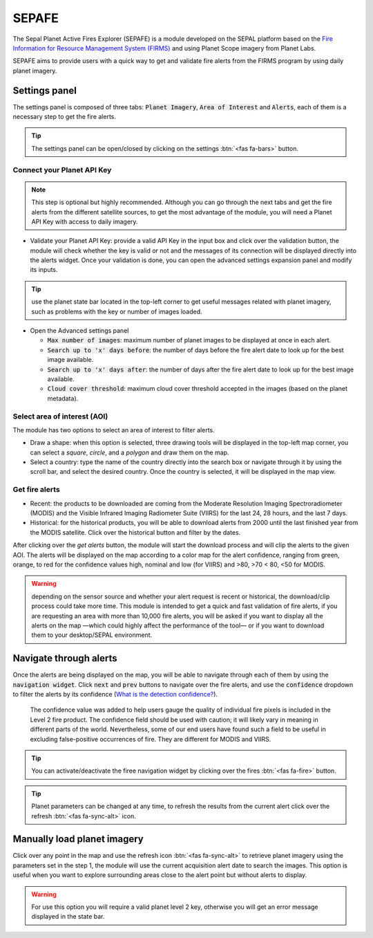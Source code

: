 SEPAFE
======

The Sepal Planet Active Fires Explorer (SEPAFE) is a module developed on the SEPAL platform based on the `Fire Information for Resource Management System (FIRMS) <https://earthdata.nasa.gov/earth-observation-data/near-real-time/firms/about-firms>`_ and using Planet Scope imagery from Planet Labs.

SEPAFE aims to provide users with a quick way to get and validate fire alerts from the FIRMS program by using daily planet imagery.


.. image:: https://raw.githubusercontent.com/dfguerrerom/planet_active_fires_explorer/main/doc/img/sepal_active_fires_home.png


Settings panel
--------------

The settings panel is composed of three tabs: :code:`Planet Imagery`, :code:`Area of Interest` and :code:`Alerts`, each of them is a necessary step to get the fire alerts.

.. tip:: The settings panel can be open/closed by clicking on the settings :btn:`<fas fa-bars>` button.

Connect your Planet API Key
^^^^^^^^^^^^^^^^^^^^^^^^^^^

.. note:: This step is optional but highly recommended. Although you can go through the next tabs and get the fire alerts from the different satellite sources, to get the most advantage of the module, you will need a Planet API Key with access to daily imagery. 

- Validate your Planet API Key: provide a valid API Key in the input box and click over the validation button, the module will check whether the key is valid or not and the messages of its connection will be displayed directly into the alerts widget. Once your validation is done, you can open the advanced settings expansion panel and modify its inputs. 

.. tip:: use the planet state bar located in the top-left corner to get useful messages related with planet imagery, such as problems with the key or number of images loaded.

- Open the Advanced settings panel

  - :code:`Max number of images`: maximum number of planet images to be displayed at once in each alert.
  - :code:`Search up to 'x' days before`: the number of days before the fire alert date to look up for the best image available.
  - :code:`Search up to 'x' days after`: the number of days after the fire alert date to look up for the best image available.
  - :code:`Cloud cover threshold`: maximum cloud cover threshold accepted in the images (based on the planet metadata).
   
 
.. image:: https://raw.githubusercontent.com/dfguerrerom/planet_active_fires_explorer/main/doc/gif/planet.gif
   :align: center

Select area of interest (AOI)
^^^^^^^^^^^^^^^^^^^^^^^^^^^^^

The module has two options to select an area of interest to filter alerts.

- Draw a shape: when this option is selected, three drawing tools will be displayed in the top-left map corner, you can select a `square`, `circle`, and a `polygon` and draw them on the map.
- Select a country: type the name of the country directly into the search box or navigate through it by using the scroll bar, and select the desired country. Once the country is selected, it will be displayed in the map view.
  
.. image:: https://raw.githubusercontent.com/dfguerrerom/planet_active_fires_explorer/main/doc/gif/aoi.gif
   
Get fire alerts
^^^^^^^^^^^^^^^

- Recent: the products to be downloaded are coming from the Moderate Resolution Imaging Spectroradiometer (MODIS) and the Visible Infrared Imaging Radiometer Suite (VIIRS) for the last 24, 28 hours, and the last 7 days.

- Historical: for the historical products, you will be able to download alerts from 2000 until the last finished year from the MODIS satellite. Click over the historical button and filter by the dates.

After clicking over the `get alerts` button, the module will start the download process and will clip the alerts to the given AOI. The alerts will be displayed on the map according to a color map for the alert confidence, ranging from green, orange, to red for the confidence values high, nominal and low (for VIIRS) and >80, >70 < 80, <50 for MODIS.

.. warning:: depending on the sensor source and whether your alert request is recent or historical, the download/clip process could take more time. This module is intended to get a quick and fast validation of fire alerts, if you are requesting an area with more than 10,000 fire alerts, you will be asked if you want to display all the alerts on the map —which could highly affect the performance of the tool— or if you want to download them to your desktop/SEPAL environment.

Navigate through alerts
-----------------------

Once the alerts are being displayed on the map, you will be able to navigate through each of them by using the :code:`navigation widget`. Click :code:`next` and :code:`prev` buttons to navigate over the fire alerts, and use the :code:`confidence` dropdown to filter the alerts by its confidence (`What is the detection confidence? <https://earthdata.nasa.gov/faq/firms-faq>`_).

  The confidence value was added to help users gauge the quality of individual fire pixels is included in the Level 2 fire product. The confidence field should be used with caution; it will likely vary in meaning in different parts of the world. Nevertheless, some of our end users have found such a field to be useful in excluding false-positive occurrences of fire. They are different for MODIS and VIIRS.


.. image:: https://raw.githubusercontent.com/dfguerrerom/planet_active_fires_explorer/main/doc/gif/alerts_navigation.gif

.. tip:: You can activate/deactivate the firee navigation widget by clicking over the fires :btn:`<fas fa-fire>` button.

.. tip:: Planet parameters can be changed at any time, to refresh the results from the current alert click over the refresh :btn:`<fas fa-sync-alt>` icon. 

Manually load planet imagery
----------------------------

Click over any point in the map and use the refresh icon :btn:`<fas fa-sync-alt>` to retrieve planet imagery using the parameters set in the step 1, the module will use the current acquisition alert date to search the images. This option is useful when you want to explore surrounding areas close to the alert point but without alerts to display.

.. warning:: For use this option you will require a valid planet level 2 key, otherwise you will get an error message displayed in the state bar.
